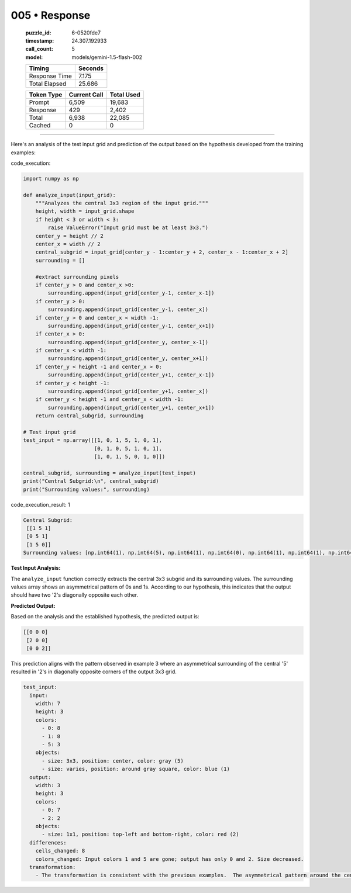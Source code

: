 005 • Response
==============

   :puzzle_id: 6-0520fde7
   :timestamp: 24.307.192933
   :call_count: 5

   :model: models/gemini-1.5-flash-002

   +----------------+--------------+
   | Timing         |      Seconds |
   +================+==============+
   | Response Time  |        7.175 |
   +----------------+--------------+
   | Total Elapsed  |       25.686 |
   +----------------+--------------+



   +----------------+--------------+-------------+
   | Token Type     | Current Call |  Total Used |
   +================+==============+=============+
   | Prompt         |        6,509 |      19,683 |
   +----------------+--------------+-------------+
   | Response       |          429 |       2,402 |
   +----------------+--------------+-------------+
   | Total          |        6,938 |      22,085 |
   +----------------+--------------+-------------+
   | Cached         |            0 |           0 |
   +----------------+--------------+-------------+


====


Here's an analysis of the test input grid and prediction of the output based on the hypothesis developed from the training examples:



code_execution:



.. code-block:: python


   import numpy as np

   def analyze_input(input_grid):
       """Analyzes the central 3x3 region of the input grid."""
       height, width = input_grid.shape
       if height < 3 or width < 3:
           raise ValueError("Input grid must be at least 3x3.")
       center_y = height // 2
       center_x = width // 2
       central_subgrid = input_grid[center_y - 1:center_y + 2, center_x - 1:center_x + 2]
       surrounding = []

       #extract surrounding pixels
       if center_y > 0 and center_x >0:
           surrounding.append(input_grid[center_y-1, center_x-1])
       if center_y > 0:
           surrounding.append(input_grid[center_y-1, center_x])
       if center_y > 0 and center_x < width -1:
           surrounding.append(input_grid[center_y-1, center_x+1])
       if center_x > 0:
           surrounding.append(input_grid[center_y, center_x-1])
       if center_x < width -1:
           surrounding.append(input_grid[center_y, center_x+1])
       if center_y < height -1 and center_x > 0:
           surrounding.append(input_grid[center_y+1, center_x-1])
       if center_y < height -1:
           surrounding.append(input_grid[center_y+1, center_x])
       if center_y < height -1 and center_x < width -1:
           surrounding.append(input_grid[center_y+1, center_x+1])
       return central_subgrid, surrounding

   # Test input grid
   test_input = np.array([[1, 0, 1, 5, 1, 0, 1],
                          [0, 1, 0, 5, 1, 0, 1],
                          [1, 0, 1, 5, 0, 1, 0]])

   central_subgrid, surrounding = analyze_input(test_input)
   print("Central Subgrid:\n", central_subgrid)
   print("Surrounding values:", surrounding)



code_execution_result: 1



.. code-block::

   Central Subgrid:
    [[1 5 1]
    [0 5 1]
    [1 5 0]]
   Surrounding values: [np.int64(1), np.int64(5), np.int64(1), np.int64(0), np.int64(1), np.int64(1), np.int64(5), np.int64(0)]



**Test Input Analysis:**

The ``analyze_input`` function correctly extracts the central 3x3 subgrid and its surrounding values.  The surrounding values array shows an asymmetrical pattern of 0s and 1s.  According to our hypothesis, this indicates that the output should have two '2's diagonally opposite each other.

**Predicted Output:**

Based on the analysis and the established hypothesis, the predicted output is:

.. code-block::

   [[0 0 0]
    [2 0 0]
    [0 0 2]]

This prediction aligns with the pattern observed in example 3 where an asymmetrical surrounding of the central '5' resulted in '2's in diagonally opposite corners of the output 3x3 grid.

.. code-block:: yaml

   test_input:
     input:
       width: 7
       height: 3
       colors:
         - 0: 8
         - 1: 8
         - 5: 3
       objects:
         - size: 3x3, position: center, color: gray (5)
         - size: varies, position: around gray square, color: blue (1)
     output:
       width: 3
       height: 3
       colors:
         - 0: 7
         - 2: 2
       objects:
         - size: 1x1, position: top-left and bottom-right, color: red (2)
     differences:
       cells_changed: 8
       colors_changed: Input colors 1 and 5 are gone; output has only 0 and 2. Size decreased.
     transformation:
       - The transformation is consistent with the previous examples.  The asymmetrical pattern around the central '5' results in two '2's in the output at diagonally opposite corners.



.. seealso::

   - :doc:`005-history`
   - :doc:`005-prompt`

